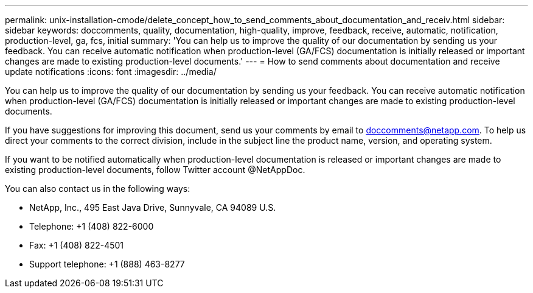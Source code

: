 ---
permalink: unix-installation-cmode/delete_concept_how_to_send_comments_about_documentation_and_receiv.html
sidebar: sidebar
keywords: doccomments, quality, documentation, high-quality, improve, feedback, receive, automatic, notification, production-level, ga, fcs, initial
summary: 'You can help us to improve the quality of our documentation by sending us your feedback. You can receive automatic notification when production-level (GA/FCS) documentation is initially released or important changes are made to existing production-level documents.'
---
= How to send comments about documentation and receive update notifications
:icons: font
:imagesdir: ../media/

[.lead]
You can help us to improve the quality of our documentation by sending us your feedback. You can receive automatic notification when production-level (GA/FCS) documentation is initially released or important changes are made to existing production-level documents.

If you have suggestions for improving this document, send us your comments by email to link:mailto:doccomments@netapp.com[doccomments@netapp.com]. To help us direct your comments to the correct division, include in the subject line the product name, version, and operating system.

If you want to be notified automatically when production-level documentation is released or important changes are made to existing production-level documents, follow Twitter account @NetAppDoc.

You can also contact us in the following ways:

* NetApp, Inc., 495 East Java Drive, Sunnyvale, CA 94089 U.S.
* Telephone: +1 (408) 822-6000
* Fax: +1 (408) 822-4501
* Support telephone: +1 (888) 463-8277
